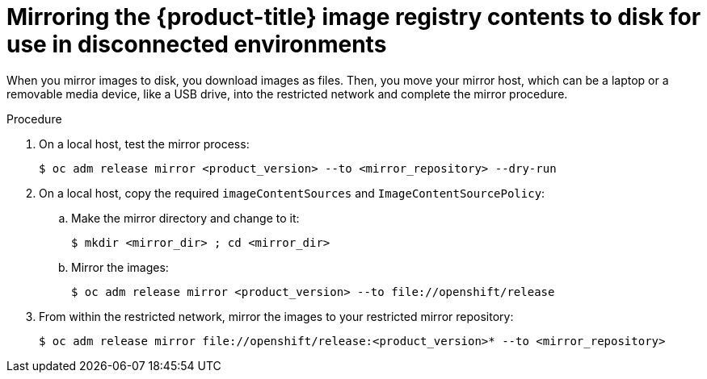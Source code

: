 // Module included in the following assemblies:
//
// * installing/installing_restricted_networks/installing-restricted-networks-preparations.adoc

:_content-type: PROCEDURE
[id="installation-performing-disconnected-mirror"]
= Mirroring the {product-title} image registry contents to disk for use in disconnected environments

When you mirror images to disk, you download images as files. Then, you move your
mirror host, which can be a laptop or a removable media device, like a
USB drive, into the restricted network and complete the mirror
procedure.

.Procedure

. On a local host, test the mirror process:
+
----
$ oc adm release mirror <product_version> --to <mirror_repository> --dry-run
----

. On a local host, copy the required `imageContentSources` and `ImageContentSourcePolicy`:
.. Make the mirror directory and change to it:
+
----
$ mkdir <mirror_dir> ; cd <mirror_dir>
----

.. Mirror the images:
+
----
$ oc adm release mirror <product_version> --to file://openshift/release
----

. From within the restricted network, mirror the images to your restricted mirror repository:
+
----
$ oc adm release mirror file://openshift/release:<product_version>* --to <mirror_repository>
----
